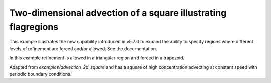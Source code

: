 
.. _amrclaw_examples_advection_2d_flagregions:

Two-dimensional advection of a square illustrating flagregions
================================================================

This example illustrates the new capability introduced in v5.7.0 
to expand the ability to specify regions where different levels of
refinement are forced and/or allowed.  See the documentation.

In this example refinement is allowed in a triangular region and 
forced in a trapezoid.

Adapted from `examples/advection_2d_square` and has a square of high
concentration advecting at constant speed with periodic boundary conditions.
